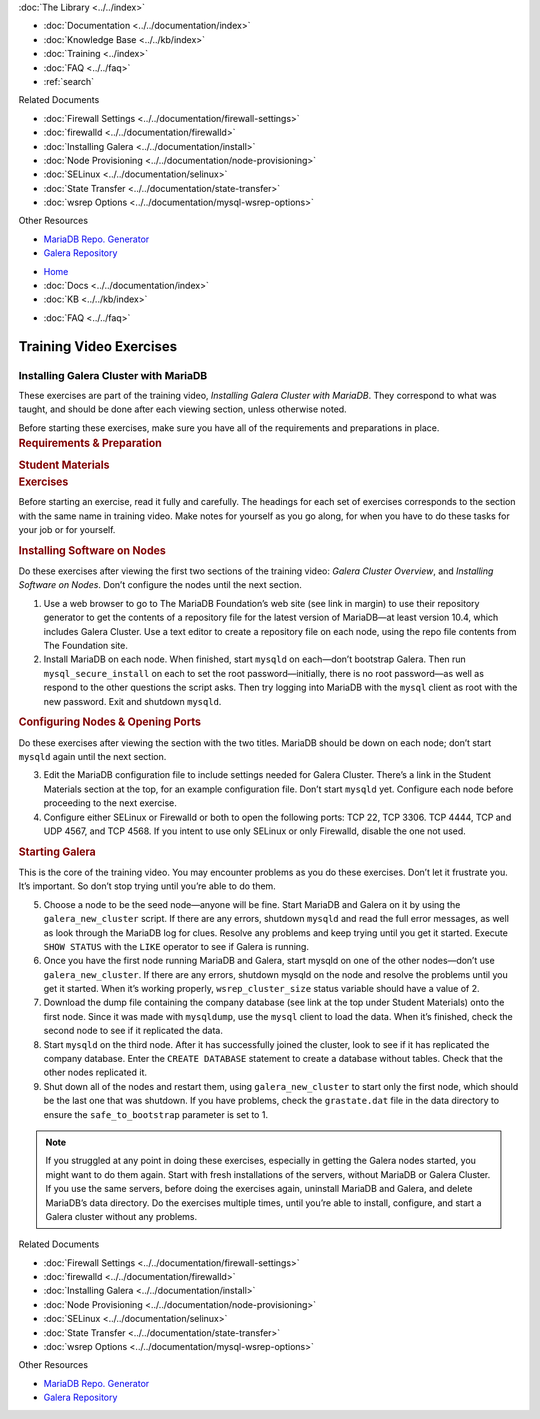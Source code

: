 .. meta::
   :title: Training Video Exercises |---| Installing Galera Cluster with MariaDB
   :description:
   :language: en-US
   :keywords:
   :copyright: Codership Oy, 2014 - 2023. All Rights Reserved.

.. container:: left-margin

   .. container:: left-margin-top

      :doc:`The Library <../../index>`

   .. container:: left-margin-content

      - :doc:`Documentation <../../documentation/index>`
      - :doc:`Knowledge Base <../../kb/index>`
      - :doc:`Training <../index>`

        .. cssclass:: sub-links

           - :doc:`Training Courses <../courses/index>`

           .. cssclass:: here

           - :doc:`Training Videos <./index>`

        .. cssclass:: sub-links

           - :doc:`Tutorial Articles <../tutorials/index>`

      - :doc:`FAQ <../../faq>`
      - :ref:`search`

      Related Documents

      - :doc:`Firewall Settings <../../documentation/firewall-settings>`
      - :doc:`firewalld <../../documentation/firewalld>`
      - :doc:`Installing Galera <../../documentation/install>`
      - :doc:`Node Provisioning <../../documentation/node-provisioning>`
      - :doc:`SELinux <../../documentation/selinux>`
      - :doc:`State Transfer <../../documentation/state-transfer>`
      - :doc:`wsrep Options <../../documentation/mysql-wsrep-options>`

      Other Resources

      - `MariaDB Repo. Generator <https://downloads.mariadb.org/mariadb/repositories/>`_
      - `Galera Repository <http://releases.galeracluster.com/>`_

.. container:: top-links

   - `Home <https://galeracluster.com>`_
   - :doc:`Docs <../../documentation/index>`
   - :doc:`KB <../../kb/index>`

   .. cssclass:: here nav-wider

      - :doc:`Training <../index>`

   - :doc:`FAQ <../../faq>`


.. role:: raw-html(raw)
   :format: html

.. cssclass:: library-article training-exercises
.. _`exercises-galera-mariadb-installing`:

==========================
Training Video Exercises
==========================

---------------------------------------
Installing Galera Cluster with MariaDB
---------------------------------------

.. container:: video-abstract list-col2-3

   These exercises are part of the training video, *Installing Galera Cluster with MariaDB*.  They correspond to what was taught, and should be done after each viewing section, unless otherwise noted.

   Before starting these exercises, make sure you have all of the requirements and preparations in place.

.. container:: list-col1-3

   .. rst-class:: training-video-resources
   .. rubric:: Requirements & Preparation

   .. rst-class:: training-video-resources

      - Test Servers:  3
      - Operating System:  Linux
      - Software:  Don’t install MariaDB or Galera Cluster in preparation.

   .. rst-class:: training-video-resources
   .. rubric:: Student Materials

   .. rst-class:: training-video-resources

      - :doc:`Example Configuration <galera-mariadb-installing-examples>`
      - `Company Database <https://galeracluster.com/library-media/databases/company.tgz>`_

.. container:: banner

   .. rst-class:: section-heading
   .. rubric:: Exercises

Before starting an exercise, read it fully and carefully. The headings for each set of exercises corresponds to the section with the same name in training video.  Make notes for yourself as you go along, for when you have to do these tasks for your job or for yourself.


.. rst-class:: sub-heading
.. rubric:: Installing Software on Nodes

Do these exercises after viewing the first two sections of the training video:  *Galera Cluster Overview*, and *Installing Software on Nodes*. Don’t configure the nodes until the next section.

.. rst-class:: list-exercises

1. Use a web browser to go to The MariaDB Foundation’s web site (see link in margin) to use their repository generator to get the contents of a repository file for the latest version of MariaDB |---| at  least version 10.4, which includes Galera Cluster.  Use a text editor to create a repository file on each node, using the repo file contents from The Foundation site.

2. Install MariaDB on each node.  When finished, start ``mysqld`` on each |---| don’t bootstrap Galera. Then run ``mysql_secure_install`` on each to set the root password |---| initially, there is no root password |---| as well as respond to the other questions the script asks.  Then try logging into MariaDB with the ``mysql`` client as root with the new password.  Exit and shutdown ``mysqld``.

.. rst-class:: sub-heading
.. rubric:: Configuring Nodes & Opening Ports

Do these exercises after viewing the section with the two titles. MariaDB should be down on each node; don’t start ``mysqld`` again until the next section.

.. rst-class:: list-exercises

3. Edit the MariaDB configuration file to include settings needed for Galera Cluster.  There’s a link in the Student Materials section at the top, for an example configuration file. Don’t start ``mysqld`` yet. Configure each node before proceeding to the next exercise.

4. Configure either SELinux or Firewalld or both to open the following ports:  TCP 22, TCP 3306. TCP 4444, TCP and UDP 4567, and TCP 4568. If you intent to use only SELinux or only Firewalld, disable the one not used.

.. rst-class:: sub-heading
.. rubric:: Starting Galera

This is the core of the training video. You may encounter problems as you do these exercises. Don’t let it frustrate you. It’s important. So don’t stop trying until you’re able to do them.

.. rst-class:: list-exercises

5. Choose a node to be the seed node |---| anyone will be fine. Start MariaDB and Galera on it by using the ``galera_new_cluster`` script.  If there are any errors, shutdown ``mysqld`` and read the full error messages, as well as look through the MariaDB log for clues. Resolve any problems and keep trying until you get it started. Execute ``SHOW STATUS`` with the ``LIKE`` operator to see if Galera is running.

6. Once you have the first node running MariaDB and Galera, start mysqld on one of the other nodes |---| don’t use ``galera_new_cluster``.  If there are any errors, shutdown mysqld on the node and resolve the problems until you get it started. When it’s working properly, ``wsrep_cluster_size`` status variable should have a value of 2.
7. Download the dump file containing the company database (see link at the top under Student Materials) onto the first node.  Since it was made with ``mysqldump``, use the ``mysql`` client to load the data.  When it’s finished, check the second node to see if it replicated the data.

8. Start ``mysqld`` on the third node.  After it has successfully joined the cluster, look to see if it has replicated the company database. Enter the ``CREATE DATABASE`` statement to create a database without tables. Check that the other nodes replicated it.

9. Shut down all of the nodes and restart them, using ``galera_new_cluster`` to start only the first node, which should be the last one that was shutdown. If you have problems, check the ``grastate.dat`` file in the data directory to ensure the ``safe_to_bootstrap`` parameter is set to 1.

.. note::

  If you struggled at any point in doing these exercises, especially in getting the Galera nodes started, you might want to do them again.  Start with fresh installations of the servers, without MariaDB or Galera Cluster.  If you use the same servers, before doing the exercises again, uninstall MariaDB and Galera, and delete MariaDB’s data directory.  Do the exercises multiple times, until you’re able to install, configure, and start a Galera cluster without any problems.

.. container:: bottom-links

   Related Documents

   - :doc:`Firewall Settings <../../documentation/firewall-settings>`
   - :doc:`firewalld <../../documentation/firewalld>`
   - :doc:`Installing Galera <../../documentation/install>`
   - :doc:`Node Provisioning <../../documentation/node-provisioning>`
   - :doc:`SELinux <../../documentation/selinux>`
   - :doc:`State Transfer <../../documentation/state-transfer>`
   - :doc:`wsrep Options <../../documentation/mysql-wsrep-options>`

   Other Resources

   - `MariaDB Repo. Generator <https://downloads.mariadb.org/mariadb/repositories/>`_
   - `Galera Repository <http://releases.galeracluster.com/>`_


.. |---|   unicode:: U+2014 .. EM DASH
   :trim:

.. |br| raw:: html

  <br/>

